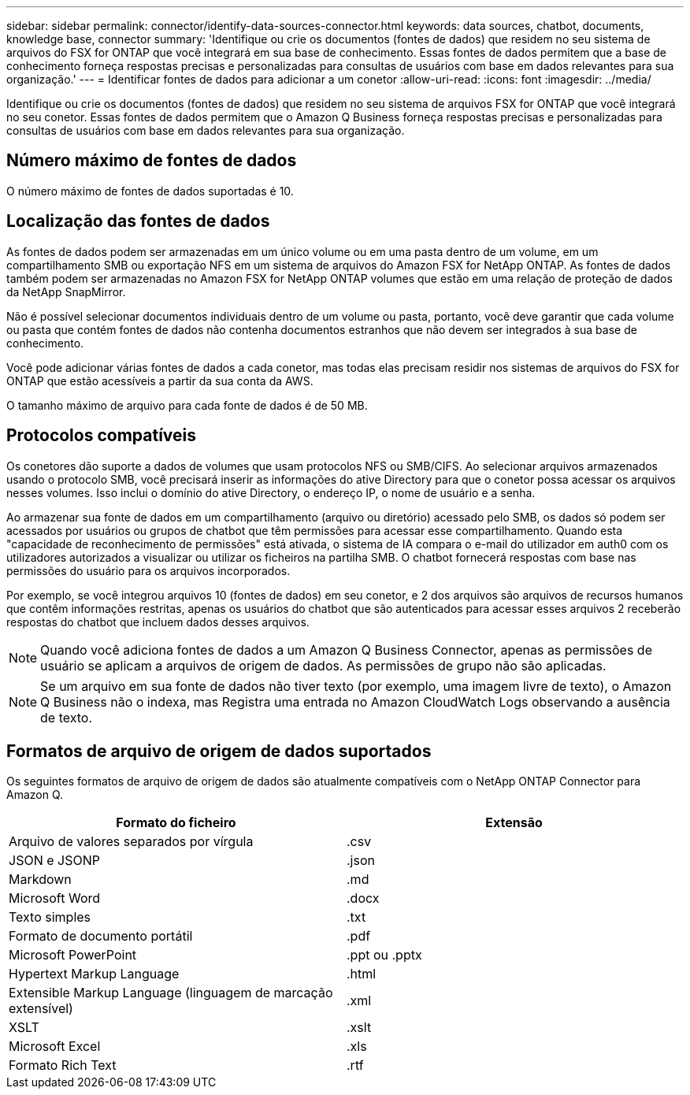 ---
sidebar: sidebar 
permalink: connector/identify-data-sources-connector.html 
keywords: data sources, chatbot, documents, knowledge base, connector 
summary: 'Identifique ou crie os documentos (fontes de dados) que residem no seu sistema de arquivos do FSX for ONTAP que você integrará em sua base de conhecimento. Essas fontes de dados permitem que a base de conhecimento forneça respostas precisas e personalizadas para consultas de usuários com base em dados relevantes para sua organização.' 
---
= Identificar fontes de dados para adicionar a um conetor
:allow-uri-read: 
:icons: font
:imagesdir: ../media/


[role="lead"]
Identifique ou crie os documentos (fontes de dados) que residem no seu sistema de arquivos FSX for ONTAP que você integrará no seu conetor. Essas fontes de dados permitem que o Amazon Q Business forneça respostas precisas e personalizadas para consultas de usuários com base em dados relevantes para sua organização.



== Número máximo de fontes de dados

O número máximo de fontes de dados suportadas é 10.



== Localização das fontes de dados

As fontes de dados podem ser armazenadas em um único volume ou em uma pasta dentro de um volume, em um compartilhamento SMB ou exportação NFS em um sistema de arquivos do Amazon FSX for NetApp ONTAP. As fontes de dados também podem ser armazenadas no Amazon FSX for NetApp ONTAP volumes que estão em uma relação de proteção de dados da NetApp SnapMirror.

Não é possível selecionar documentos individuais dentro de um volume ou pasta, portanto, você deve garantir que cada volume ou pasta que contém fontes de dados não contenha documentos estranhos que não devem ser integrados à sua base de conhecimento.

Você pode adicionar várias fontes de dados a cada conetor, mas todas elas precisam residir nos sistemas de arquivos do FSX for ONTAP que estão acessíveis a partir da sua conta da AWS.

O tamanho máximo de arquivo para cada fonte de dados é de 50 MB.



== Protocolos compatíveis

Os conetores dão suporte a dados de volumes que usam protocolos NFS ou SMB/CIFS. Ao selecionar arquivos armazenados usando o protocolo SMB, você precisará inserir as informações do ative Directory para que o conetor possa acessar os arquivos nesses volumes. Isso inclui o domínio do ative Directory, o endereço IP, o nome de usuário e a senha.

Ao armazenar sua fonte de dados em um compartilhamento (arquivo ou diretório) acessado pelo SMB, os dados só podem ser acessados por usuários ou grupos de chatbot que têm permissões para acessar esse compartilhamento. Quando esta "capacidade de reconhecimento de permissões" está ativada, o sistema de IA compara o e-mail do utilizador em auth0 com os utilizadores autorizados a visualizar ou utilizar os ficheiros na partilha SMB. O chatbot fornecerá respostas com base nas permissões do usuário para os arquivos incorporados.

Por exemplo, se você integrou arquivos 10 (fontes de dados) em seu conetor, e 2 dos arquivos são arquivos de recursos humanos que contêm informações restritas, apenas os usuários do chatbot que são autenticados para acessar esses arquivos 2 receberão respostas do chatbot que incluem dados desses arquivos.


NOTE: Quando você adiciona fontes de dados a um Amazon Q Business Connector, apenas as permissões de usuário se aplicam a arquivos de origem de dados. As permissões de grupo não são aplicadas.


NOTE: Se um arquivo em sua fonte de dados não tiver texto (por exemplo, uma imagem livre de texto), o Amazon Q Business não o indexa, mas Registra uma entrada no Amazon CloudWatch Logs observando a ausência de texto.



== Formatos de arquivo de origem de dados suportados

Os seguintes formatos de arquivo de origem de dados são atualmente compatíveis com o NetApp ONTAP Connector para Amazon Q.

[cols="2*"]
|===
| Formato do ficheiro | Extensão 


| Arquivo de valores separados por vírgula | .csv 


| JSON e JSONP | .json 


| Markdown | .md 


| Microsoft Word | .docx 


| Texto simples | .txt 


| Formato de documento portátil | .pdf 


| Microsoft PowerPoint | .ppt ou .pptx 


| Hypertext Markup Language | .html 


| Extensible Markup Language (linguagem de marcação extensível) | .xml 


| XSLT | .xslt 


| Microsoft Excel | .xls 


| Formato Rich Text | .rtf 
|===